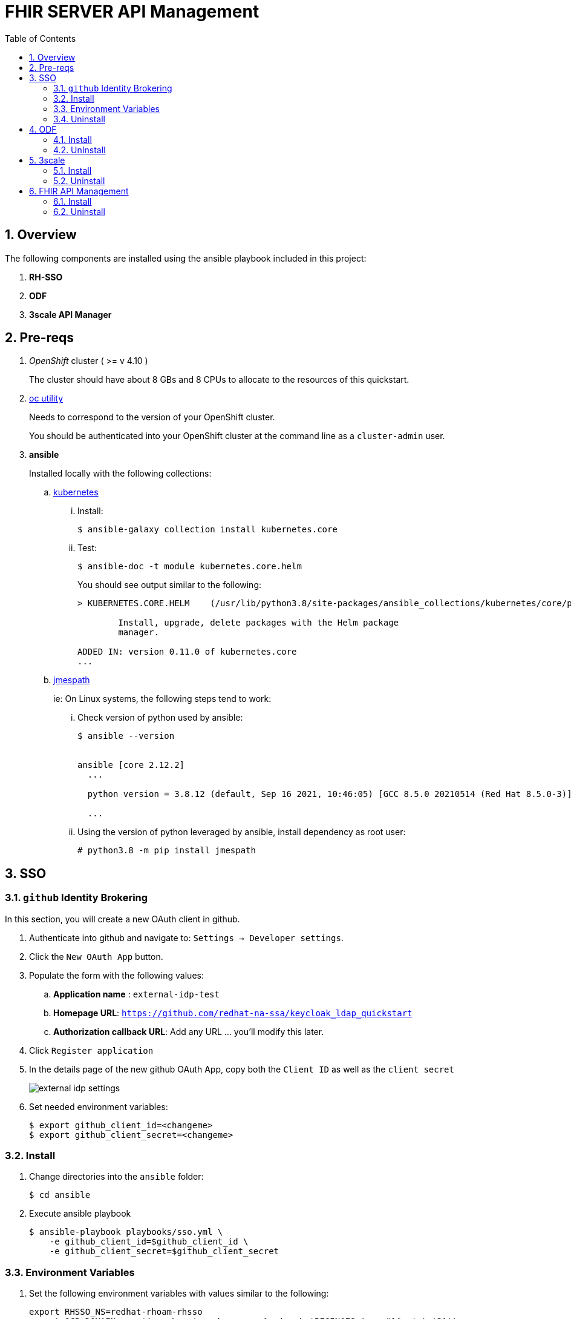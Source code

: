 :scrollbar:
:data-uri:
:toc2:
:linkattrs:

= FHIR SERVER API Management
:numbered:

== Overview

The following components are installed using the ansible playbook included in this project: 

. *RH-SSO*
. *ODF*
. *3scale API Manager*

== Pre-reqs
. _OpenShift_ cluster ( >= v 4.10 )
+
The cluster should have about 8 GBs and 8 CPUs to allocate to the resources of this quickstart.

. link:https://mirror.openshift.com/pub/openshift-v4/clients/ocp/?C=M;O=D[oc utility]
+
Needs to correspond to the version of your OpenShift cluster.
+
You should be authenticated into your OpenShift cluster at the command line as a `cluster-admin` user.

. *ansible*
+
Installed locally with the following collections:

.. link:https://docs.ansible.com/ansible/latest/collections/kubernetes/core/index.html[kubernetes]

... Install: 
+
-----
$ ansible-galaxy collection install kubernetes.core
-----

... Test:
+
-----
$ ansible-doc -t module kubernetes.core.helm
-----
+
You should see output similar to the following: 
+
-----
> KUBERNETES.CORE.HELM    (/usr/lib/python3.8/site-packages/ansible_collections/kubernetes/core/plugins/modules/helm.py)

        Install, upgrade, delete packages with the Helm package
        manager.

ADDED IN: version 0.11.0 of kubernetes.core
...
-----

.. link:https://docs.ansible.com/ansible/5/collections/community/general/docsite/filter_guide_selecting_json_data.html[jmespath]
+
ie: On Linux systems, the following steps tend to work: 

... Check version of python used by ansible:
+
-----
$ ansible --version


ansible [core 2.12.2]
  ...

  python version = 3.8.12 (default, Sep 16 2021, 10:46:05) [GCC 8.5.0 20210514 (Red Hat 8.5.0-3)]

  ...

-----
... Using the version of python leveraged by ansible, install dependency as root user:
+
-----
# python3.8 -m pip install jmespath
-----

== SSO

=== `github` Identity Brokering

In this section, you will create a new OAuth client in github.

. Authenticate into github and navigate to:  `Settings -> Developer settings`.
. Click the `New OAuth App` button.
. Populate the form with the following values:
.. *Application name* : `external-idp-test`
.. *Homepage URL*: `https://github.com/redhat-na-ssa/keycloak_ldap_quickstart`
.. *Authorization callback URL*:  Add any URL ... you'll modify this later.
. Click `Register application`
. In the details page of the new github OAuth App, copy both the `Client ID` as well as the `client secret`
+
image::docs/images/external-idp-settings.png[]

. Set needed environment variables: 
+
-----
$ export github_client_id=<changeme>
$ export github_client_secret=<changeme>
-----

=== Install


. Change directories into the `ansible` folder:
+
-----
$ cd ansible
-----

. Execute ansible playbook
+
-----
$ ansible-playbook playbooks/sso.yml \
    -e github_client_id=$github_client_id \
    -e github_client_secret=$github_client_secret
-----

=== Environment Variables


. Set the following environment variables with values similar to the following:
+
-----
export RHSSO_NS=redhat-rhoam-rhsso
export OCP_DOMAIN=apps$(oc whoami --show-console | awk 'BEGIN{FS="apps"}{print $2}')
export RHSSO_HOST=sso-$RHSSO_NS.$OCP_DOMAIN
export RHSSO_URL=https://$RHSSO_HOST/auth
export RHSSO_MASTER_PASSWD=$(oc get secret credential-rhsso -o json -n $RHSSO_NS | jq -r .data.ADMIN_PASSWORD | base64 -d)

export USER_ID=user1
export REALM_ID=$USER_ID-daybreak
export OIDC_TOKEN_URL="$RHSSO_URL/realms/$REALM_ID/protocol/openid-connect/token"
-----

=== Uninstall

-----
$ ansible-playbook playbooks/sso.yml \
    -e ACTION=uninstall \
    -e undeploy_sso=true
-----

== ODF

=== Install

. Enable all your worker nodes as eligible to host storage:
+
-----
$ worker_nodes=$(oc get node -l node-role.kubernetes.io/worker -o jsonpath='{.items[*].metadata.name}')

$ for wn in $worker_nodes
do
  oc label node $wn cluster.ocs.openshift.io/openshift-storage='' --overwrite=true
done
-----

. Execute ansible playbook:
+
-----
$ ansible-playbook playbooks/odf.yml
-----

=== UnInstall

== 3scale

=== Install
. Set additional environment variables: 
+
-----
$ export tenant_admin_email="changeme@changeme.org"
-----

. Execute ansible playbook
+
-----
$ ansible-playbook playbooks/api_manager.yml
-----

=== Uninstall

. Execute ansible playbook
+
-----
$ ansible-playbook playbooks/api_manager.yml \
    -e ACTION=uninstall \
    -e undeploy_api_manager=true
-----

== FHIR API Management

=== Install
. Set additional environment variables: 
+
-----
 export tenant_admin_email="changeme@changeme.org"
 export developer_user_email="changeme@changeme.org"
 # change as needed
 export backend_url=http://fhir-server.fhir.svc.cluster.local:8080

 #TODO get RHSSO URL - if it's installed with this repo, can pull down value. if RHOAM SSO, different
 # set
 export sso_prefix=keycloak-redhat-rhoam-user-sso

 #if realm id is different from sso install above
 # should we decouple sso realm from sso install?
 sso_realm_id=

-----

. Execute ansible playbook
+
-----
 ansible-playbook playbooks/api_tenant.yml \
   -e backend_url=$backend_url \
   -e developer_user_email=$developer_user_email \
   -e tenant_admin_email=$tenant_admin_email \
   -e sso_prefix=$sso_prefix \
   -e sso_realm_id=$sso_realm_id
-----

=== Uninstall

. Execute ansible playbook
+
-----
 ansible-playbook playbooks/api_tenant.yml \
    -e ACTION=uninstall \
    -e undeploy_api_tenant=true
-----